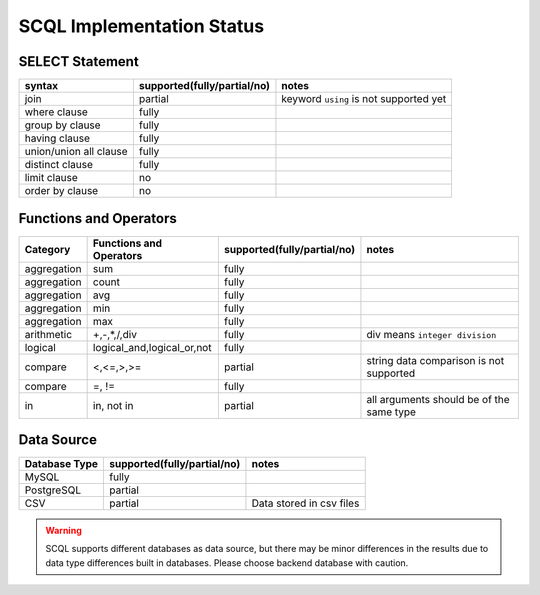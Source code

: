 SCQL Implementation Status
==========================

SELECT Statement
----------------

+------------------------+-----------------------------+----------------------------------------+
|         syntax         | supported(fully/partial/no) |                 notes                  |
+========================+=============================+========================================+
| join                   | partial                     | keyword ``using`` is not supported yet |
+------------------------+-----------------------------+----------------------------------------+
| where clause           | fully                       |                                        |
+------------------------+-----------------------------+----------------------------------------+
| group by clause        | fully                       |                                        |
+------------------------+-----------------------------+----------------------------------------+
| having clause          | fully                       |                                        |
+------------------------+-----------------------------+----------------------------------------+
| union/union all clause | fully                       |                                        |
+------------------------+-----------------------------+----------------------------------------+
| distinct clause        | fully                       |                                        |
+------------------------+-----------------------------+----------------------------------------+
| limit clause           | no                          |                                        |
+------------------------+-----------------------------+----------------------------------------+
| order by clause        | no                          |                                        |
+------------------------+-----------------------------+----------------------------------------+


Functions and Operators
-----------------------

+-------------+----------------------------+-----------------------------+------------------------------------------+
| Category    | Functions and Operators    | supported(fully/partial/no) | notes                                    |
+=============+============================+=============================+==========================================+
| aggregation | sum                        | fully                       |                                          |
+-------------+----------------------------+-----------------------------+------------------------------------------+
| aggregation | count                      | fully                       |                                          |
+-------------+----------------------------+-----------------------------+------------------------------------------+
| aggregation | avg                        | fully                       |                                          |
+-------------+----------------------------+-----------------------------+------------------------------------------+
| aggregation | min                        | fully                       |                                          |
+-------------+----------------------------+-----------------------------+------------------------------------------+
| aggregation | max                        | fully                       |                                          |
+-------------+----------------------------+-----------------------------+------------------------------------------+
| arithmetic  | +,-,*,/,div                | fully                       | div means ``integer division``           |
+-------------+----------------------------+-----------------------------+------------------------------------------+
| logical     | logical_and,logical_or,not | fully                       |                                          |
+-------------+----------------------------+-----------------------------+------------------------------------------+
| compare     | <,<=,>,>=                  | partial                     | string data comparison is not supported  |
+-------------+----------------------------+-----------------------------+------------------------------------------+
| compare     | =, !=                      | fully                       |                                          |
+-------------+----------------------------+-----------------------------+------------------------------------------+
| in          | in, not in                 | partial                     | all arguments should be of the same type |
+-------------+----------------------------+-----------------------------+------------------------------------------+

Data Source
-----------

+---------------+-----------------------------+--------------------------+
| Database Type | supported(fully/partial/no) | notes                    |
+===============+=============================+==========================+
| MySQL         | fully                       |                          |
+---------------+-----------------------------+--------------------------+
| PostgreSQL    | partial                     |                          |
+---------------+-----------------------------+--------------------------+
| CSV           | partial                     | Data stored in csv files |
+---------------+-----------------------------+--------------------------+

.. warning::
    SCQL supports different databases as data source, but there may be minor differences in the results due to data type differences built in databases. Please choose backend database with caution.
